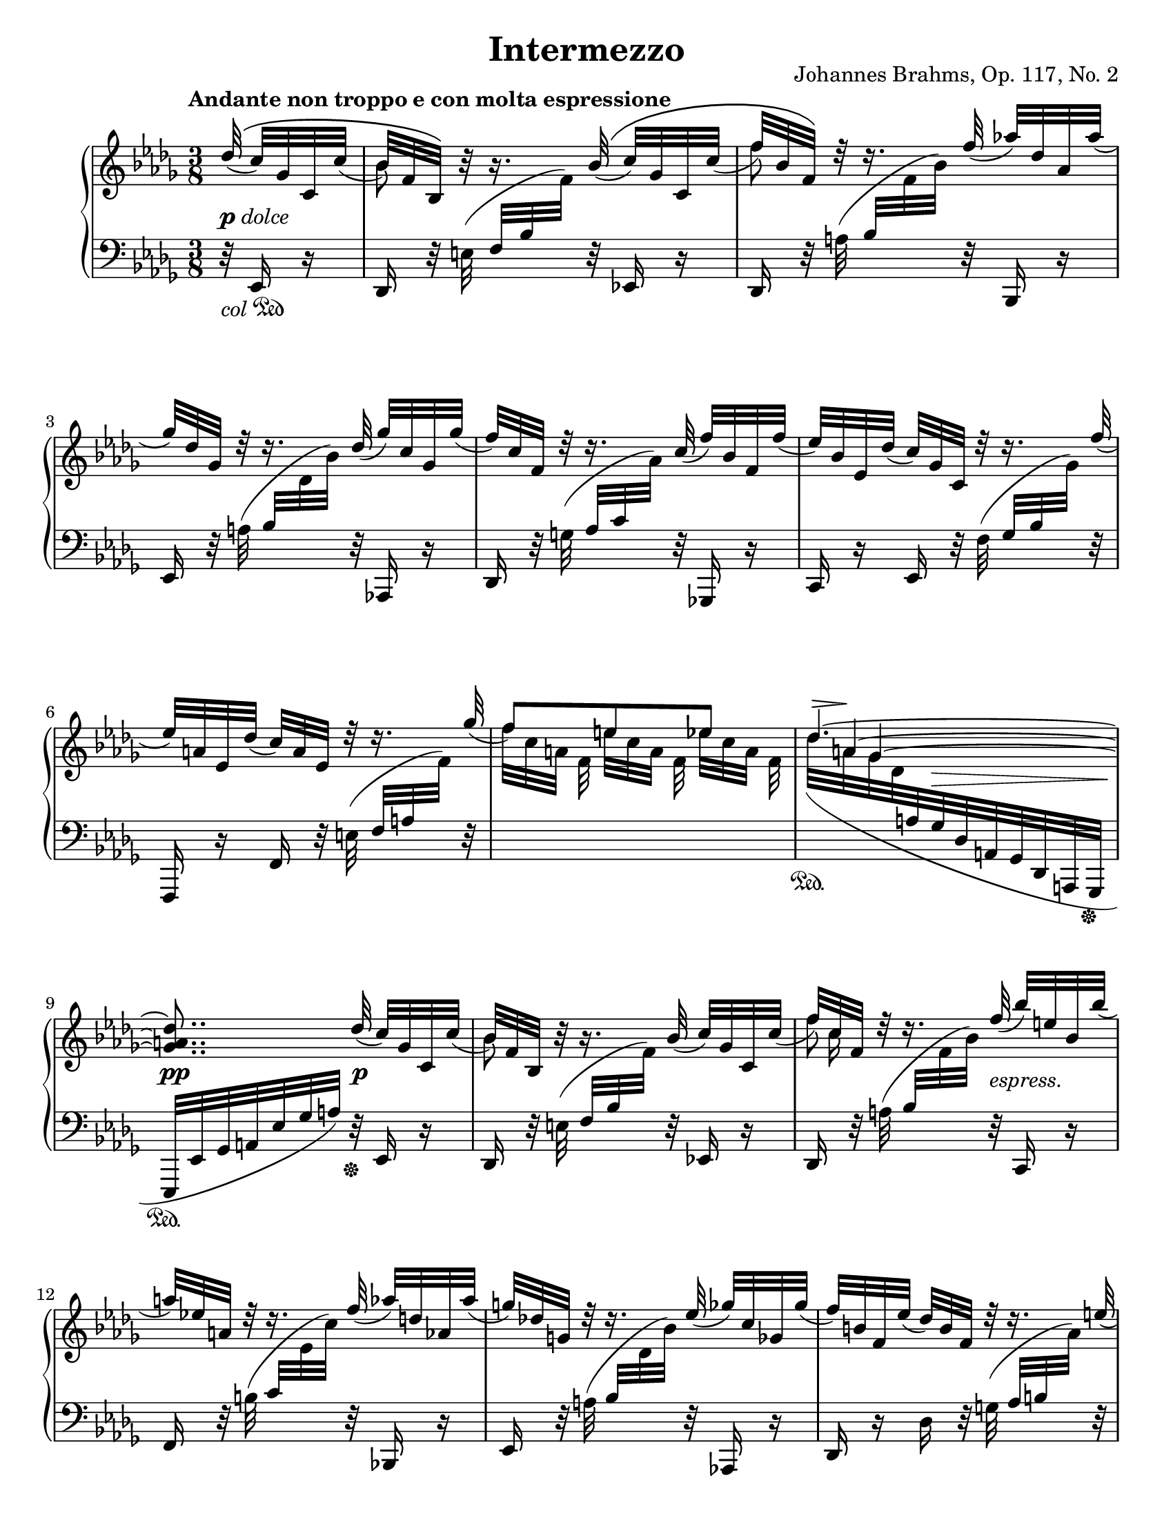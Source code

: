 \version "2.18.2"
\language "deutsch"

extraNatOn  = { #(set-accidental-style 'modern)  \set Staff.extraNatural = ##t }
extraNatOff = { #(set-accidental-style 'default) \set Staff.extraNatural = ##f }

bPos    = #(define-music-function (parser location pos) (pair?)
             #{ \once \override Beam.positions = #pos #})
ncOff   = #(define-music-function (parser location offset) (number?)
             #{ \once \override NoteColumn.force-hshift = #offset #})
osl   	= #(define-music-function (parser location stemLength) (number?)
            #{ \once \override Stem.length = #stemLength #})
dynOff  = #(define-music-function (parser location off) (pair?)
             #{ \once \override DynamicText.extra-offset = #off #})
hpOff  	= #(define-music-function (parser location off) (pair?)
             #{ \once \override Hairpin.extra-offset = #off #})
tsOff  	= #(define-music-function (parser location off) (pair?)
             #{ \once \override TextScript.extra-offset = #off #})
tPos  	= #(define-music-function (parser location pos) (number?)
            #{ \once \override Tie.staff-position = #pos #})
spanRit = { \once \override TextSpanner.bound-details.left.text = "rit." }
up      = { \change Staff = "right" }
down    = { \change Staff = "left" }
ups     = { \change Staff = "right" \stemDown }
downs   = { \change Staff = "left" \stemUp }

\header {
  title = "Intermezzo"
  opus = "Johannes Brahms, Op. 117, No. 2"
  source = "Berlin: N. Simrock, 1892. Plate 9876."
  style = "Romantic"
  license = "Creative Commons Attribution-ShareAlike 4.0"
  maintainer = "Urs Metzger"
  mutopiatitle = "Intermezzo"
  mutopiacomposer = "BrahmsJ"
  mutopiaopus = "Op. 117, No. 2"
  mutopiainstrument = "Piano"
  mutopiacomposer = "BrahmsJ"
}

#(set-default-paper-size "letter")

\paper {
  ragged-last = ##f
  ragged-bottom = ##f
  ragged-last-bottom = ##f
}

global = {
  \key b \minor
  \time 3/8
  \set Timing.beamExceptions = #'()
  \set Timing.baseMoment = #(ly:make-moment 1/8)
  \set Timing.beatStructure = #'(1 1 1)
  \mergeDifferentlyDottedOn
  \partial 32 * 5
}

right_a = \relative des'' {
  \global
  \tempo "Andante non troppo e con molta espressione"
  \stemUp \phrasingSlurUp des32\(( c) ges c, c'(
  b32) f b,\) h'\rest h16.\rest b32\(( c) ges c, c'(
  f32) b, f\) d'\rest d16.\rest f32( as!) des, as as'(
  ges32) des ges, d'\rest d16.\rest des32( ges) c, ges ges'(
  f32) c f, d'\rest d16.\rest c32( f) b, f f'(

  \barNumberCheck 5
  es32) b es, des'( c) ges c, d'\rest d16.\rest f32(
  es32) a, es des'( c) a es d'\rest d16.\rest ges32(
  f8)[ e es]
  <<
    \new Voice = "eins" { \stemUp \tieUp \set tieWaitForNote = ##t \tPos #4.5 \tsOff #'(2.3 . 0) des4.~ ^\markup { \scale #'(2.5 . 1) \musicglyph #'"scripts.sforzato" } }
    \context Voice = "eins" { \stemUp \tieUp \omit TupletNumber s32 \times 11/8 \set tieWaitForNote = ##t \tPos #1.5 a4~ }
    \context Voice = "eins" { \stemUp \tieUp \omit TupletNumber s16 \times 10/8 ges4~ <ges a des>8.. }
  >> des'32( c) ges c, c'(

  \barNumberCheck 10
  b32) f b, h'\rest h16.\rest b32( c) ges c, c'(
  f32) c f, d'\rest d16.\rest f32( b) e, b b'(
  a32) es! a, d\rest d16.\rest f32( as) d, as as'(
  g32) des! g, d'\rest d16.\rest es32( ges) c, ges ges'(
  f32) h, f es'( des) h f d'\rest d16.\rest e32(

  \barNumberCheck 15
  f32) _\markup{ \vspace #2.4 " "} as, f des'( c) as f h\rest h16.\rest c32
  des8[ b g]
  b8.[ as32 as'] ges! c, ges! ges'(
  f32) ces f, es'( des) ces f, d'\rest d16.\rest eses32(
  des32) as f c'!( ces) as eses h'\rest h16.\rest des32

  \barNumberCheck 20
  ces8[ heses as]
  <<
    {
      <<
        \new Voice { \voiceOne \tPos #4.1 ges4.~ \hideNotes ges8.}
        \new Voice { \voiceThree s32 \tPos #-0.2 eses16.~ \noBeam eses8[ des]~ \hideNotes des8.}
        \new Voice { s16 \tPos #-8.0 heses16~ \tPos #-8.0 \ncOff #1 heses4~ <heses des ges>8. }
      >> \slurUp \tPos #-6 <as c! f>16~([ <ges c es!>) <ges c es>](
    }
    { s8 \spanRit s4 \startTextSpan s8 s4 \stopTextSpan }
  >>
  <f des'>8.) <f' des'>16([ <ges! c es>) <ges c es>(]
  <f f' as>8.)[ \arpeggio <des' f>16( <ges, ges' b>) \arpeggio <c es>(]

  \barNumberCheck 25
  <f, f' as>8.)[ \arpeggio <des des' f>16( \arpeggio <as' c>) <b, b' des>(] \arpeggio
  <f' as>8.[ <es ges>16)
  \once\override Slur.control-points = #'((1.6 . 2.2) (10.0 . 4.5) (22.0 . 4.5) (34.4 . 3.3))
  <es ges>8(]
  <f as>8[ <es ges> <es ges>])
  \once\override Slur.control-points = #'((-2.5 . 3.3) (8.0 . 7.3) (41.0 . 10.0) (52.3 . 5.6))
  <as, ges'>8[( <as f'>8 <f f'>8]
  \clef "bass" <f f'>8[ <es es'>8 <e e'>8]

  \barNumberCheck 30
  <f f'>8.) \clef "treble" \tPos #-6 <as! c f>16~([ <ges c es>) <ges c es>](
  <f des'>8.) \stemUp <f' des'>16([ <ges! c es>) <ges c es>(]
  <f f' as>8.)[ \arpeggio <des' f>16( <ges, ges' b>) \arpeggio <ces es>(]
  <f, f' as>8.)[ \arpeggio <des des' f>16( \arpeggio <as' ces>) <b, b' des>(] \arpeggio
  <f' a>8.[ <ges b>16) <ges b>8(]

  \barNumberCheck 35
  <ges a>8[ <ges b> <ges b>]
  <as ces>8[ <ges b> <g, g'>]
  <as as'>8 <ges! ges'!>4
  <f f'>8..) \stemNeutral \slurNeutral <des' des'>32-.( <c c'>16-.[ r32 <c c'>-.)]
  <b b'>8([ f')] r16. f'32\( (

  \barNumberCheck 40
  fes) des fes, fes'( es) des es,\) r32 r16. as'32\( (
  ges!32) es ges,! ges'( f!) es f,\) r32 r16. b'32(
  as!32 f as,) r r \once \override Slur.ratio = #1.5 b'( as f as,16) r32 \slurUp b'(
  \stemUp as f ces a'\rest a16.\rest \down b,,32 as f ces) s
  s16. c32 des as' ces \up s s16. as''32(

  \barNumberCheck 45
  g32 e b s s16. \downs as,32 g e b) s
  s16. h32 c g' b \up r r16 \tsOff #'(4.5 . 0)
  \override TieColumn.tie-configuration = #'((7.4 . 1) (4.1 . -1) (2.1 . -1))
  <e' g b des>~([ ^\markup { \scale #'(3.5 . 1) \musicglyph #'"scripts.sforzato" }
  <e g b c>16]) f\rest f\rest \tsOff #'(3.5 . 0)
  \override TieColumn.tie-configuration = #'((0.6 . 1) (-2 . -1) (-4 . -1))
  <es,! ges! b! des>~([ ^\markup { \scale #'(2.3 . 1) \musicglyph #'"scripts.sforzato" } <es ges b c>)]  r
  \revert TieColumn.tie-configuration
  r16 \clef "bass" \stemDown <es, f a des>(~ <es f a c>4)
  \clef "treble" r16 des'''32([ es, c' ges b c, a' es as a,]

  \barNumberCheck 50
  ges'32 c, f ges, es' a,) r16 r \stemUp des32( es,
  c'32 ges) r16 r des'32\( f, ces' as! ces, \slurDown ces'(
  b32) as b,\) r r16. b'32( ces) as ces, ces'(
  f32) as, f d'\rest d16.\rest f32( as!) d, as as'(
  ges32) es ges, d'\rest d16.\rest des!32( ges) c, ges ges'(

  \barNumberCheck 55
  f) c f, d'\rest d16.\rest c32( f) b, f f'(
  es32) b es, des'( c) ges c, d'\rest d16.\rest f32(
  es32) a, es des'( c) a es h'\rest h16.\rest ges'32
  f8[ e es]
  <<
    \new Voice = "eins" { \stemUp \tieUp \set tieWaitForNote = ##t \tsOff #'(2.5 . 0) des4.~ ^\markup { \scale #'(2.6 . 1) \musicglyph #'"scripts.sforzato" } }
    \context Voice = "eins" { \stemUp \tieUp \omit TupletNumber s32 \times 11/8 \set tieWaitForNote = ##t \tPos #1.5 a4~ }
    \context Voice = "eins" { \stemUp \tieUp \omit TupletNumber s16 \times 10/8 ges4~ \stemDown <ges a des>8 }
  >> s8 c!32 ges c, c'(

  \barNumberCheck 61
  b32) f b, h'\rest h16.\rest b32( des) ges, b, des'(
  ges32) ces, ges h\rest h16.\rest es32( des) asas b, des'(
  ces32) ges ces, h'\rest h16.\rest ces32( <c es>) as c,! es'(
  as32) des, as d\rest d16.\rest des32( as') des, as as'(

  \barNumberCheck 65
  des32) g, des d\rest d16.\rest des32( ges) c, ges ges'(
  ces) f, ces d\rest d16.\rest h32( e) ais, e e'
  \stemUp a!8[ fis dis]
  a8[ gis fis]
  \slashedGrace <a, es'! f!>8 es'''8[ a, es]

  \barNumberCheck 70
  a,8[ as ges!]
  <<
    { \spanRit s4 \startTextSpan s16. s32 \stopTextSpan }
    \\
    { \stemUp f8[ e es] \tempo "Più Adagio" s4. }
  >>
  f'8.\rest \slurUp e16([ ^\markup { \italic "dolce" } f d
  b f d)] s8.

  \barNumberCheck 75
  f'8.\rest \slurUp g16([ _\markup{ \dynamic "p" } as f
  des as f)] des'\([ ( c) c(]
  b8.)[ b16( h) h(]
  c8.)[ c16( b!) b(]
  as8.)[ as16( a) a(]

  \barNumberCheck 80
  <<
    { b8.)[ b,16( des) des] }
    \new Voice { s8. \stemUp \hideNotes b16~ b8}
  >>
  <c f>8.[ f,16( c') c]
  \stemNeutral <ges! a es'>8 \)[ <f a des> <es a c>~]
  <es a c>4( b'8)
  \clef "treble" \downs b16[ \ups des-.( f-. b-. des-. <f f'>-.)]

  \barNumberCheck 85
  <b b'>4 ^\fermata \bar "|."
}

right_b = \relative b' {
  \global
  s32 s8
  \stemDown b8 s s
  \osl #7.9 f'8 s s
  s4.
  s4.

  \barNumberCheck 5
  s4.
  s4.
  f32[ c a] f e'[ c a] f es'[ c a] f
  \slurDown des'[( a ges des \down \stemUp a ges des a ges des a ges]
  es[ es' ges a es' ges a]) s32 s8

  \barNumberCheck 10
  \up \stemDown b'8 s s
  << { \stemDown \osl #7.9 f'8 s } \\ { s32 \stemDown c16 s32 } >> s8
  s4. * 3

  \barNumberCheck 15
  s4.
  des32 g, e \downs c \ups b' g des \downs c \ups g' e b \downs c
  \once\override Slur.control-points = #'((0.1 . -6.3) (5 . -13.0) (20.0 . -21.2) (24.5 . -17.6))
  \stemDown \up b'32( f c \down \stemUp f, c as f c as as') r16
  s4.
  s4.

  \barNumberCheck 20
  \ups ces''32 as eses \downs ges,,, \ups heses''' ges des \downs ges,,, \ups as''' f ces \downs ges,,
  \once\override Slur.control-points = #'((0.1 . -7.0) (20 . -17.4) (45.5 . -23.0) (56.6 . -14.3))
  \ups ges'''32([ eses heses \downs ges eses heses ges eses heses ges heses eses]
  \stemDown \tuplet 3/2 { ges16 heses eses } ges16) s8.
  s4.
  s4.

  \barNumberCheck 25
  s4.
  \ups s4 a16\rest b
  ces16[ b a b h c]
  es16[ des c des c b!]
  \once \override TextSpanner.bound-details.left.text = "rit." \textSpannerDown a16[ \startTextSpan b des c b c]

  \barNumberCheck 30
  b8[ \stopTextSpan a16] s8.
  s4.
  \downs \slurUp \tieUp as16 b( ces4~)
  ces16([ b ces8 f,)]
  \ups s4 c'16\rest des

  \barNumberCheck 35
  eses16[ des c! des eses des]
  \extraNatOn es!16[ \extraNatOff des c des es des]
  f16 [ des \spanRit \textSpannerUp c \startTextSpan b as c]
  \textLengthOn \ncOff #3.0 es8([^"          " des16.)] \stopTextSpan s32 s8 \textLengthOff
  s4.

  \barNumberCheck 40
  s4. * 15

  \barNumberCheck 55
  s4. * 3
  f'32[ c a] f e'[ c a] f es'[ c a] f
  \slurDown des'[( a ges des \down \stemUp a ges des a ges des a ges])

  \barNumberCheck 60
  \up c''''32\rest \slurUp des([ ces heses as ges es des)] s8
  s4. * 4

  \barNumberCheck 65
  s4.
  s4.
  \ups a'32 dis, a \downs h, \ups fis'' dis a \downs h,, \ups dis'' a fis \downs h,,,
  \ups a'''32 dis, a \downs h, \ups gis''32 dis a \downs h,, \ups fis'''32 dis a \downs h,
  \ups es'''32 a, es \downs <c, f> \ups a'' es a, \downs <f, c'> \ups es'' a, es \downs <c, f>

  \barNumberCheck 70
  \bPos #'(-8 . -11) \ups a''32 es a, \downs <f, c'> \bPos #'(-8 . -12) \ups as'' es a,! \downs f,, \bPos #'(-8 . -11) \ups ges''' es a, \downs <f, c'>
  \bPos #'(-8 . -11.5) \ups f''32 c a \downs f,, \bPos #'(-8 . -11) \ups e''' c a \downs <f, c'> \ups \set tieWaitForNote = ##t \tuplet 3/2 { es''16~ c~ \tieDown a~ }
  \stemUp <a c es>8.[ \set tieWaitForNote = ##f <f a d>16~( <f a c>) <f a c>~](
  <f b>4.)
  s8. <as! des f>16([ <heses c es>) <heses c es>(]

  \barNumberCheck 75
  \stemDown <as des>4.)
  s4 <c ges'!>8
  <b f'>4 <h f'>8
  <c e>4 <b! e>8
  <as f'>4 <a es'!>8

  \barNumberCheck 80
  <b d>4 b8 \clef "bass" <f b>4.
}

dyn = {
  s32 _\markup { \dynamic p \italic dolce } s8
  s4. * 7
  s8 s32 \once \override Hairpin.extra-offset = #'(0 . 1.5) s32 \> s8.
  s8.. \pp s32 \p s8

  \barNumberCheck 10
  s4.
  s8.. s32 _\markup { \italic "espress." } s8
  s4. *3

  \barNumberCheck 15
  \tsOff #'(0 . 2) s4. _\markup { \italic "dim." }
  s4.
  s8 \hpOff #'(0 . 0.8) s8 \< \hpOff #'(0 . 0.8) s8 \>
  s4. \!
  \tsOff #'(0 . 2) s4. _\markup { \italic "dim." }

  \barNumberCheck 20
  s4.
  s8 s32 \hpOff #'(1 . 0.5) s32 \> s8.
  s16 s\! s s8. \p
  s4.
  s8. s16 \< s16 \> s16 \!

  \barNumberCheck 25
  s4.
  s4 \tsOff #'(-0.8 . 1.3) s8 _\markup { \italic \whiteout "legato espress. e sostenuto" }
  s4 s8 \<
  s4.
  s4.\>

  \barNumberCheck 30
  s16 s16 \! s \p \tsOff #'(-0.2 . 1.5) s8. _\markup { \italic dolce }
  s4.
  \hpOff #'(0 . 0.5) s4 \< \hpOff #'(0 . 0.5) s8 \>
  s32 s16. \! s4
  s4 \tsOff #'(0 . -1.5) s8 ^\markup { "espress." }

  \barNumberCheck 35
  \tsOff #'(-1 . -0.9) s8. ^\markup { "e sostenuto" } s \<
  s4.
  s4. \f \>
  s16 s \! \tsOff #'(0 . 1.5) s4 _\markup { \dynamic p \italic dolce }
  s4.

  \barNumberCheck 40
  s4.
  s4 s16. s32 \<
  s4.
  s4. \p
  s4 s8 _\markup { \italic "dim." }

  \barNumberCheck 45
  s4.
  s4.
  s4.
  s16 s16 \pp s4
  s4 s32 s16. \<

  \barNumberCheck 50
  s8 s32 s \! s16 s8 \>
  s16 s \! s \tsOff #'(0 . 1.4) s _\markup { \italic dolce } s16. s32 \p
  s4.
  s4.
  s4.

  \barNumberCheck 55
  s4.
  s4.
  s4.
  s4. \>
  s4. \!

  \barNumberCheck 60
  s4 \pp s8 \p
  s4 s8 _\markup { \italic "cresc." }
  s4.
  s4.
  s8.. s32 _\markup { \italic \whiteout "sempre cresc." } s8

  \barNumberCheck 65
  s4.
  s4.
  \dynOff #'(0 . -1.8) s4. \f
  s4.
  \tsOff #'(-1.8 . -0.3) s4. _\markup{ \dynamic "rf" }

  \barNumberCheck 70
  s4 \hpOff #'(0 . -2.9) s8 \>
  s4.
  s8. \p s8 \> s16 \!
  s4.
  s8. \tsOff #'(0 . 0.6) s16 _\markup{ \dynamic "rf" } \hpOff #'(0 . -0.9) s8 \>

  \barNumberCheck 75
  s4. \!
  s8. s8._\markup { \dynamic "f" \whiteout \italic "  legato espress." }
  s4.
  s8. s8. _\markup { \italic "dim." }
  s4.

  \barNumberCheck 80
  s4. _\markup { \italic "rit. molto" }
  \hpOff #'(0 . -1.2) s4. \>
  s4.
  \dynOff #'(0 . -1.2) s4. \p
  s16 \hpOff #'(0 . -3.0) s16 \> s4

  \barNumberCheck 85
  s4 \pp
}

left_a = \relative es, {
  \global
  r32 _\markup { \italic "col" \musicglyph #"pedal.Ped" } es16 r
  des16 r32 e'( f b \up f') \down r32 es,,!16 r
  des16 r32 a''( b \up f' b) \down r32 b,,,16 r
  es16 r32 a'( b \up des b') \down r32 as,,,!16 r
  des16 r32 g'( as c \up as') \down r32 ges,,,!16 r

  \barNumberCheck 5
  c16 r es r32 f'( ges b \up ges') \down r32
  f,,,16 r f' r32 e'( f a \up f') \down r32
  s4.
  s4 \sustainOn s16. s32 \sustainOff
  s8.. \sustainOn r32 \sustainOff es,,16 r

  \barNumberCheck 10
  des16 r32 e'( f b \up f') \down r32 es,,!16 r
  des16 r32 a''( b \up f' b) \down r32 c,,,16 r
  f16 r32 h'( c \up es c') \down r32 b,,,!16 r
  es16 r32 a'( b \up des b') \down r as,,,!16 r
  des16 r des' r32 g( as h \up as') \down r

  \barNumberCheck 15
  c,,,16 r c' r32 e( f as \up f') \down r
  s4.
  s4.
  des,,16 r des' r32 g( as ces \up as') \down r
  des,,,16 r des' r32 e( f as \up f') \down r

  \barNumberCheck 20
  s4.
  s4.
  s8. \slurUp as,,,8([ des16]~
  \stemUp \tieUp des8.[ as''~]
  as16 c des4)

  \barNumberCheck 25
  as16 \slurUp g( as4)
  \slurDown es,16([ b' es b')] r \slurDown
  \once\override Slur.control-points = #'((0.1 . -3.0) (4.0 . -9.0) (22.0 . -8.0) (30.4 . -7.5))
  b,(
  ces16[ b a b h c]) \break
  \once\override Slur.control-points = #'((-3. . -6.0) (10.0 . -8.0) (42.0 . -7.8) (52.6 . -3.5))
  es16[( des c des c b!]
  a16[ b des c b c~]

  \barNumberCheck 30
  <f, c'>8.) \slurUp as,!8([ \tieDown des16]~
  des8.[ \tieUp as''~])
  \tieDown \stemDown \dotsDown \tPos #3.4 as4.~
  as4 s8
  ges,16[( des' ges des']) r \slurDown
  \once\override Slur.control-points = #'((0.5 . -3.2) (4.0 . -6.3) (25.0 . -6.0) (31.4 . -5.0))
  des,(

  \barNumberCheck 35
  \stemUp eses16[ des c! des eses des]) \break
  \once\override Slur.control-points = #'((-4.5 . -5.2) (10.0 . -7.1) (40.0 . -7.1) (46.7 . -4.4))
  \extraNatOn es!16[( \extraNatOff des c des es \tieUp des~]
  des16 [ f es des c as~]
  <des, as'>8..) \slurDown des'32-.( c16-.[ r32 c-.)]
  \stemNeutral \slurNeutral \phrasingSlurNeutral \dotsNeutral b16. e,32\( ( f) a f' f,( ges) b ges'\) r

  \barNumberCheck 40
  r16. ges32\( ( g) b g' g,( as) c as'\) r
  r16. as,,32\( ( a) c a' a,( b) d b'\) r
  \clef "treble" r32 \slurDown b( h d h' h, c f c' c, des f
  des'!16) r32 \up \stemDown b as f ces \down \clef "bass" h,\rest h16.\rest \slurUp \once \override Slur.extra-offset = #'(0 . 0.5) c,!32(
  des32 as' ces s s16. \up c'!32 des as' ces) s

  \barNumberCheck 45
  s16. as32 g e b \down s s16. \slurDown h,,32(
  c32 g' b c,\rest e16.\rest h''32 c \up e g) e\rest
  e16\rest <h e g>~([ <c e g>)] \down r r <h, es! ges!>~(
  <c es ges>16) r r \stemNeutral
  \once\override Slur.control-points = #'((0.4 . -7.5) (5.0 . -8.5) (10.0 . -7.0) (13.4 . -5.5))
  e,,( f16. f'32) \break
  \once\override Slur.control-points = #'((-2.4 . -5.2) (10.0 . -8.0) (68.0 . -9.6) (73.4 . -3.0))
  a32([ c es ges a c ges' es ges, a es' c]

  \barNumberCheck 50
  es,32[ ges c a c, es a ges es c a ges]
  es32 a ges') r r16 es,32( as f'16) r
  d,16 r32 \slurUp e'( f as f') r es,,!16 r
  d16 r32 a''( b \up f' b) \down r32 b,,,16 r
  es16 r32 \once \override Slur.ratio = #1.5 a'(b \up des! b') \down r32 as,,,!16 r

  \barNumberCheck 55
  des16 r32 g'( as! c \up as') \down r32 ges,,,!16 r
  c16 r es r32 f'( ges b \up ges') \down r32
  f,,,16 r f' r32 e'( f a \up f') \down r32
  s4.
  s4 \sustainOn s16. s32 \sustainOff

  \barNumberCheck 60
  \slurDown es,,,16([ \sustainOn es'32 ges a es' ges a]) \sustainOff es,16 r
  des16 r32 \slurUp e'( f b \up f') \down r fes,,16 r
  es16 r32 f'( ges ces \up ges') \down r fes,,16 r
  es16 r32 f'!( ges ces \up ges') \down r ges,,16 r
  f16 r32 g'!( as \up des as') \down r fes,,16 r

  \barNumberCheck 65
  es16 r32 a'!( b \up des b') \down r eses,,,16 r
  des16 r32 g'( as ces \up as') \down r c,,,!16 r
  h16 r32 s s4
  s4.
  <c! f! c'!>16 r32 s s4

  \barNumberCheck 70
  s4.
  s4.
  f,8. \stemUp f'16([ es') es(]
  d4.~)
  d8. \bPos #'(4.4 . 4.8) f,16([ ges'!) ges(]

  \barNumberCheck 75
  f4.~)
  f8. \bPos #'(3.4 . 4.3) f,16([ <es' a>8)]
  <d f>4 <des f>8
  <c g'>4 <c g'>8
  <des f>4 <ces f>8

  \barNumberCheck 80
  <b f'>4 <b f'>8
  c4.
  \tieNeutral f,,4~ f16 r
  \slurNeutral b,16([ b'-.) _\markup { \musicglyph #"pedal.Ped" } f'-.( b-. des-. f-.)     ]
}

left_b = \relative des, {
  \global
  s32 s8
  s4. * 19

  \barNumberCheck 20
  s4. *3
  \stemDown \tieDown des16[ g as8. des16~]
  <des as'>4 \tieNeutral <des as'>8~

  \barNumberCheck 25
  <des as'>4 <b f'>8
  s4.
  d,8[ es es]
  f[ f des]
  ges[ ges ges]

  \barNumberCheck 30
  s4.
  des16[ g as8. \tieDown des16~]
  des4 des8~
  des4 des8
  s4.

  \barNumberCheck 35
  ges,8[ ges ges]
  f8[ ges b]
  as8 as4
  s4. * 2

  \barNumberCheck 40
  s4. * 30

  \barNumberCheck 70
  s4.
  s4.
  s8. f8 \slurDown f16~
  f16 \tsOff #'(1.5 . 0) e( _\markup { \scale #'(2.0 . 1) \musicglyph #'"scripts.sforzato" } f4)~ _\markup { \musicglyph #"pedal.Ped" }
  f8.[ f8 f16~]

  \barNumberCheck 75
  f16 e( f4)~ _\markup { \musicglyph #"pedal.Ped" }
  f8.[ f8 f16~]
  f16 e( f4)~
  f16 e( f4)~
  f16 e( f4)~

  \barNumberCheck 80
  f16 e( f4)~
  f16 e( f4)
  s4.
  s4.
  <b des b'>4 \stemNeutral b,8

  \barNumberCheck 85
  <b f' des'>4 ^\fermata
}

\score {
  \new PianoStaff <<
    \new Staff = "right" \with {
      midiInstrument = "acoustic grand"
    } <<
      \right_a
      \right_b
    >>
    \new Dynamics = "Dynamics_pf" \dyn
    \new Staff = "left" \with {
      midiInstrument = "acoustic grand"
      \consists "Span_arpeggio_engraver"
    } {
      \clef bass <<
        \left_a
        \left_b
      >>
    }
  >>
  \layout {
    indent = 7\mm
    \context {
      \Dynamics
      \override VerticalAxisGroup.nonstaff-relatedstaff-spacing.padding = #1
    }
    \context {
      \PianoStaff
      \consists #Span_stem_engraver
    }
  }
  \midi {
    \tempo 8 = 72
  }
}
